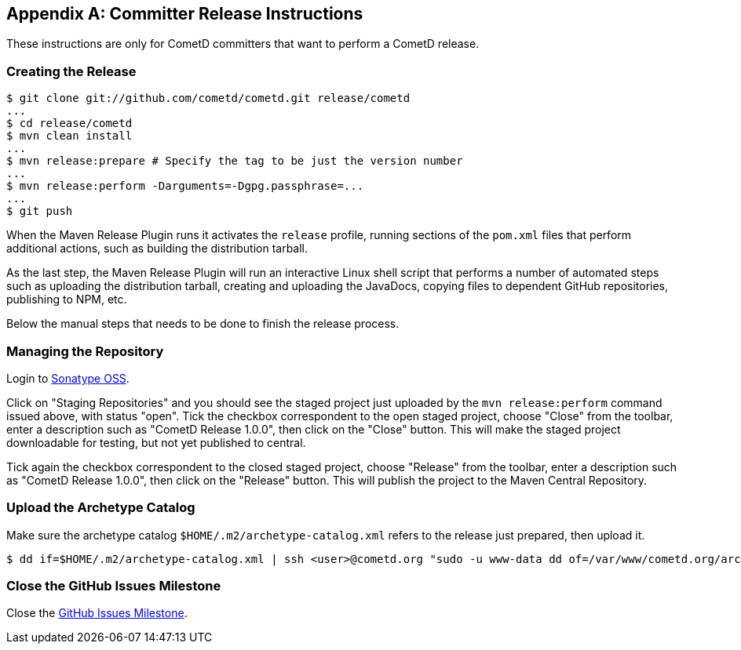 
:numbered!:

[appendix]
[[_release]]
== Committer Release Instructions

These instructions are only for CometD committers that want to perform a CometD release.

[[_release_create]]
=== Creating the Release

----
$ git clone git://github.com/cometd/cometd.git release/cometd
...
$ cd release/cometd
$ mvn clean install
...
$ mvn release:prepare # Specify the tag to be just the version number
...
$ mvn release:perform -Darguments=-Dgpg.passphrase=...
...
$ git push
----

When the Maven Release Plugin runs it activates the `release` profile, running
sections of the `pom.xml` files that perform additional actions, such as building
the distribution tarball.

As the last step, the Maven Release Plugin will run an interactive Linux shell
script that performs a number of automated steps such as uploading the distribution
tarball, creating and uploading the JavaDocs, copying files to dependent GitHub
repositories, publishing to NPM, etc.

Below the manual steps that needs to be done to finish the release process.

[[_release_repository]]
=== Managing the Repository

Login to http://oss.sonatype.org[Sonatype OSS].

Click on "Staging Repositories" and you should see the staged project just
uploaded by the `mvn release:perform` command issued above, with status "open".
Tick the checkbox correspondent to the open staged project, choose "Close" from
the toolbar, enter a description such as "CometD Release 1.0.0", then click on
the "Close" button.
This will make the staged project downloadable for testing, but not yet published to central.

Tick again the checkbox correspondent to the closed staged project, choose "Release"
from the toolbar, enter a description such as "CometD Release 1.0.0", then click
on the "Release" button.
This will publish the project to the Maven Central Repository.

[[_release_archetype]]
=== Upload the Archetype Catalog

Make sure the archetype catalog `$HOME/.m2/archetype-catalog.xml` refers to
the release just prepared, then upload it.

----
$ dd if=$HOME/.m2/archetype-catalog.xml | ssh <user>@cometd.org "sudo -u www-data dd of=/var/www/cometd.org/archetype-catalog.xml"
----

[[_release_issues]]
=== Close the GitHub Issues Milestone

Close the https://github.com/cometd/cometd/milestones[GitHub Issues Milestone].

:numbered:
